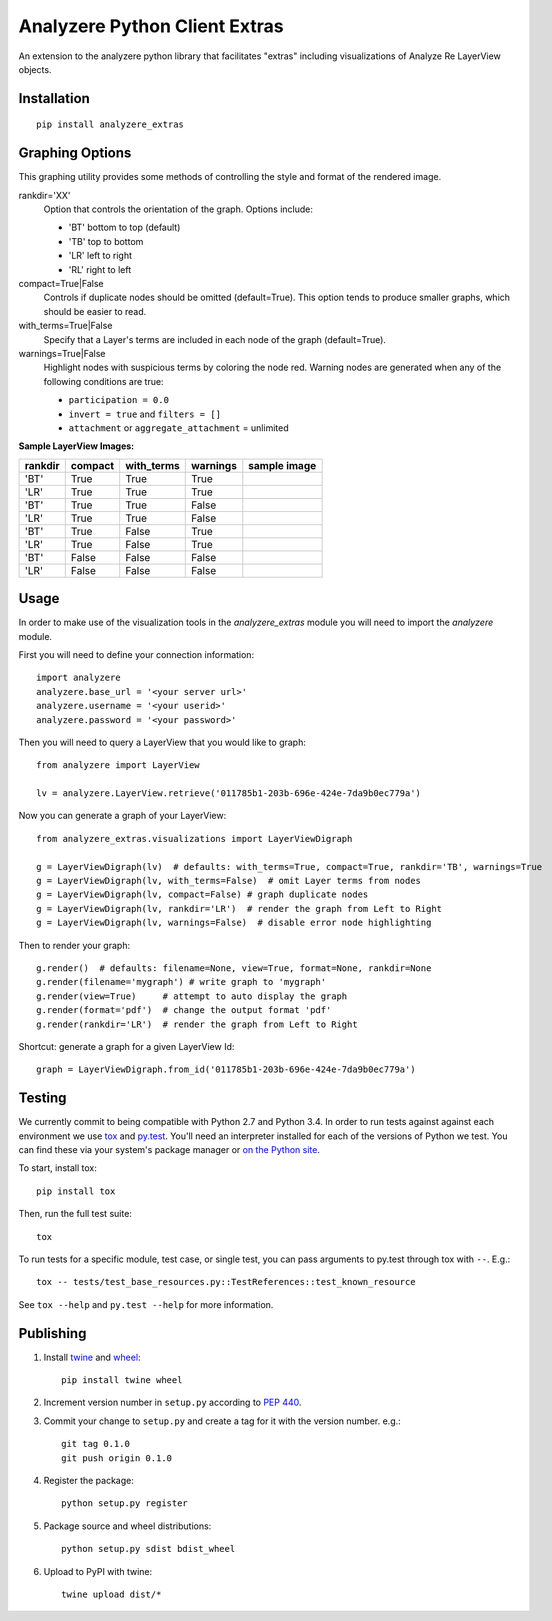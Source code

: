 
Analyzere Python Client Extras  |travis| |Code Health|
======================================================


An extension to the analyzere python library that facilitates "extras"
including visualizations of Analyze Re LayerView objects.

.. |travis| image:: https://travis-ci.org/analyzere/analyzere-python-extras.svg?branch=master
    :alt: Travis-CI Build Status
    :target: https://travis-ci.org/analyzere/analyzere-python-extras
.. |Code Health| image:: https://landscape.io/github/analyzere/analyzere-python-extras/master/landscape.svg?style=flat
   :target: https://landscape.io/github/analyzere/analyzere-python-extras/master
   :alt: Code Health
   
Installation
------------

::

   pip install analyzere_extras


Graphing Options
----------------

This graphing utility provides some methods of controlling the style and format of the rendered image.

rankdir='XX'
  Option that controls the orientation of the graph. Options include:

  - 'BT' bottom to top (default)
  - 'TB' top to bottom
  - 'LR' left to right
  - 'RL' right to left

compact=True|False
  Controls if duplicate nodes should be omitted (default=True).  This option tends to produce smaller graphs, which should be easier to read.

with_terms=True|False
  Specify that a Layer's terms are included in each node of the graph (default=True).

warnings=True|False
  Highlight nodes with suspicious terms by coloring the node red. Warning nodes are generated when any of the following conditions are true:

  - ``participation = 0.0``
  - ``invert = true`` and ``filters = []``
  - ``attachment`` or ``aggregate_attachment`` = unlimited


**Sample LayerView Images:**

+--------+--------+-----------+---------+---------------------------------------------------+
| rankdir| compact| with_terms| warnings| sample image                                      |
+========+========+===========+=========+===================================================+
| 'BT'   | True   | True      | True    | |BT_compact_with-terms_warnings-enabled|          |
+--------+--------+-----------+---------+---------------------------------------------------+
| 'LR'   | True   | True      | True    | |LR_compact_with-terms_warnings-enabled|          |
+--------+--------+-----------+---------+---------------------------------------------------+
| 'BT'   | True   | True      | False   | |BT_compact_with-terms_warnings-disabled|         |
+--------+--------+-----------+---------+---------------------------------------------------+
| 'LR'   | True   | True      | False   | |LR_compact_with-terms_warnings-disabled|         |
+--------+--------+-----------+---------+---------------------------------------------------+
| 'BT'   | True   | False     | True    | |BT_compact_without-terms_warnings-enabled|       |
+--------+--------+-----------+---------+---------------------------------------------------+
| 'LR'   | True   | False     | True    | |LR_compact_without-terms_warnings-enabled|       |
+--------+--------+-----------+---------+---------------------------------------------------+
| 'BT'   | False  | False     | False   | |BT_not-compact_without-terms_warnings-disabled|  |
+--------+--------+-----------+---------+---------------------------------------------------+
| 'LR'   | False  | False     | False   | |LR_not-compact_without-terms_warnings-disabled|  |
+--------+--------+-----------+---------+---------------------------------------------------+

.. |BT_compact_with-terms_warnings-enabled| image:: /examples/BT_compact_with-terms_warnings-enabled.png
   :width: 40pt
.. |LR_compact_with-terms_warnings-enabled| image:: /examples/LR_compact_with-terms_warnings-enabled.png
   :width: 40pt
.. |BT_compact_with-terms_warnings-disabled| image:: /examples/BT_compact_with-terms_warnings-disabled.png
   :width: 40pt
.. |LR_compact_with-terms_warnings-disabled| image:: /examples/LR_compact_with-terms_warnings-disabled.png
   :width: 40pt
.. |BT_compact_without-terms_warnings-enabled| image:: /examples/BT_compact_without-terms_warnings-enabled.png
   :width: 40pt
.. |LR_compact_without-terms_warnings-enabled| image:: /examples/LR_compact_without-terms_warnings-enabled.png
   :width: 40pt
.. |BT_not-compact_without-terms_warnings-disabled| image:: /examples/BT_not-compact_without-terms_warnings-disabled.png
   :width: 40pt
.. |LR_not-compact_without-terms_warnings-disabled| image:: /examples/LR_not-compact_without-terms_warnings-disabled.png
   :width: 40pt


Usage
-----

In order to make use of the visualization tools in the `analyzere_extras`
module you will need to import the `analyzere` module.

First you will need to define your connection information::

   import analyzere
   analyzere.base_url = '<your server url>'
   analyzere.username = '<your userid>'
   analyzere.password = '<your password>'

Then you will need to query a LayerView that you would like to graph::

   from analyzere import LayerView

   lv = analyzere.LayerView.retrieve('011785b1-203b-696e-424e-7da9b0ec779a')

Now you can generate a graph of your LayerView::

   from analyzere_extras.visualizations import LayerViewDigraph

   g = LayerViewDigraph(lv)  # defaults: with_terms=True, compact=True, rankdir='TB', warnings=True
   g = LayerViewDigraph(lv, with_terms=False)  # omit Layer terms from nodes
   g = LayerViewDigraph(lv, compact=False) # graph duplicate nodes
   g = LayerViewDigraph(lv, rankdir='LR')  # render the graph from Left to Right
   g = LayerViewDigraph(lv, warnings=False)  # disable error node highlighting

Then to render your graph::

   g.render()  # defaults: filename=None, view=True, format=None, rankdir=None
   g.render(filename='mygraph') # write graph to 'mygraph'
   g.render(view=True)     # attempt to auto display the graph
   g.render(format='pdf')  # change the output format 'pdf'
   g.render(rankdir='LR')  # render the graph from Left to Right

Shortcut: generate a graph for a given LayerView Id::

   graph = LayerViewDigraph.from_id('011785b1-203b-696e-424e-7da9b0ec779a')


Testing
-------

We currently commit to being compatible with Python 2.7 and Python 3.4. In
order to run tests against against each environment we use
`tox <http://tox.readthedocs.org/>`_ and `py.test <http://pytest.org/>`_. You'll
need an interpreter installed for each of the versions of Python we test.
You can find these via your system's package manager or
`on the Python site <https://www.python.org/downloads/>`_.

To start, install tox::

    pip install tox

Then, run the full test suite::

    tox

To run tests for a specific module, test case, or single test, you can pass
arguments to py.test through tox with ``--``. E.g.::

    tox -- tests/test_base_resources.py::TestReferences::test_known_resource

See ``tox --help`` and ``py.test --help`` for more information.

Publishing
----------

1. Install `twine <https://pypi.python.org/pypi/twine>`_ and
   `wheel <https://pypi.python.org/pypi/wheel>`_::

    pip install twine wheel

2. Increment version number in ``setup.py`` according to
   `PEP 440 <https://www.python.org/dev/peps/pep-0440/>`_.

3. Commit your change to ``setup.py`` and create a tag for it with the version
   number. e.g.::

    git tag 0.1.0
    git push origin 0.1.0

4. Register the package::

    python setup.py register

5. Package source and wheel distributions::

    python setup.py sdist bdist_wheel

6. Upload to PyPI with twine::

    twine upload dist/*
